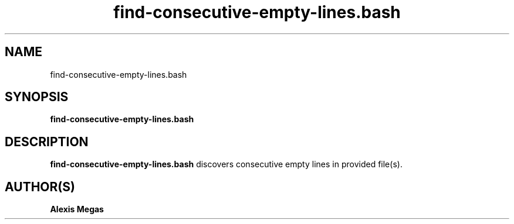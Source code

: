 .TH find-consecutive-empty-lines.bash 1 "February 28, 2025"
.SH NAME
find-consecutive-empty-lines.bash
.SH SYNOPSIS
.B find-consecutive-empty-lines.bash
.SH DESCRIPTION
.B find-consecutive-empty-lines.bash
discovers consecutive empty lines in provided file(s).
.SH AUTHOR(S)
.B Alexis Megas
